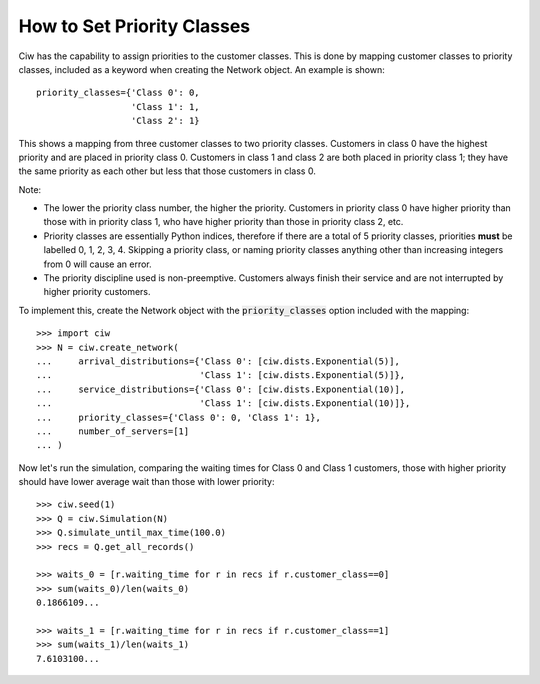 .. _priority-custs:

===========================
How to Set Priority Classes
===========================

Ciw has the capability to assign priorities to the customer classes.
This is done by mapping customer classes to priority classes, included as a keyword when creating the Network object.
An example is shown::

    priority_classes={'Class 0': 0,
                      'Class 1': 1,
                      'Class 2': 1}

This shows a mapping from three customer classes to two priority classes.
Customers in class 0 have the highest priority and are placed in priority class 0.
Customers in class 1 and class 2 are both placed in priority class 1; they have the same priority as each other but less that those customers in class 0.

Note:

* The lower the priority class number, the higher the priority. Customers in priority class 0 have higher priority than those with in priority class 1, who have higher priority than those in priority class 2, etc.
* Priority classes are essentially Python indices, therefore if there are a total of 5 priority classes, priorities **must** be labelled 0, 1, 2, 3, 4. Skipping a priority class, or naming priority classes anything other than increasing integers from 0 will cause an error.
* The priority discipline used is non-preemptive. Customers always finish their service and are not interrupted by higher priority customers.


To implement this, create the Network object with the :code:`priority_classes` option included with the mapping::

    >>> import ciw
    >>> N = ciw.create_network(
    ...     arrival_distributions={'Class 0': [ciw.dists.Exponential(5)],
    ...                            'Class 1': [ciw.dists.Exponential(5)]},
    ...     service_distributions={'Class 0': [ciw.dists.Exponential(10)],
    ...                            'Class 1': [ciw.dists.Exponential(10)]},
    ...     priority_classes={'Class 0': 0, 'Class 1': 1},
    ...     number_of_servers=[1]
    ... )

Now let's run the simulation, comparing the waiting times for Class 0 and Class 1 customers, those with higher priority should have lower average wait than those with lower priority::

    >>> ciw.seed(1)
    >>> Q = ciw.Simulation(N)
    >>> Q.simulate_until_max_time(100.0)
    >>> recs = Q.get_all_records()

    >>> waits_0 = [r.waiting_time for r in recs if r.customer_class==0]
    >>> sum(waits_0)/len(waits_0)
    0.1866109...

    >>> waits_1 = [r.waiting_time for r in recs if r.customer_class==1]
    >>> sum(waits_1)/len(waits_1)
    7.6103100...